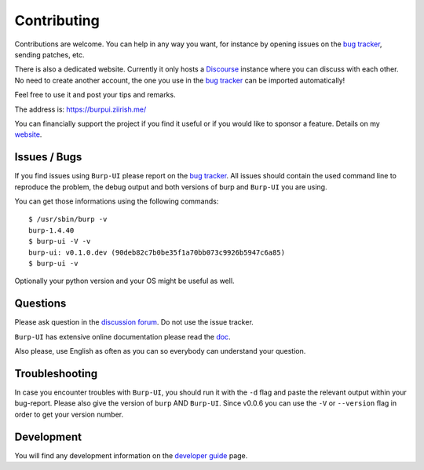Contributing
============

Contributions are welcome. You can help in any way you want, for instance by
opening issues on the `bug tracker
<https://git.ziirish.me/ziirish/burp-ui/issues>`__, sending patches, etc.

There is also a dedicated website. Currently it only hosts a `Discourse
<http://www.discourse.org/>`__ instance where you can discuss with each other.
No need to create another account, the one you use in the `bug tracker
<https://git.ziirish.me/ziirish/burp-ui/issues>`__ can be imported
automatically!

Feel free to use it and post your tips and remarks.

The address is: `https://burpui.ziirish.me/ <https://burpui.ziirish.me/>`__

You can financially support the project if you find it useful or if you would
like to sponsor a feature. Details on my `website <https://ziirish.info/>`__.


Issues / Bugs
-------------

If you find issues using ``Burp-UI`` please report on the `bug tracker
<https://git.ziirish.me/ziirish/burp-ui/issues>`__.
All issues should contain the used command line to reproduce the problem, the
debug output and both versions of burp and ``Burp-UI`` you are using.

You can get those informations using the following commands:

::

        $ /usr/sbin/burp -v
        burp-1.4.40
        $ burp-ui -V -v
        burp-ui: v0.1.0.dev (90deb82c7b0be35f1a70bb073c9926b5947c6a85)
        $ burp-ui -v


Optionally your python version and your OS might be useful as well.


Questions
---------

Please ask question in the `discussion forum
<https://burpui.ziirish.me/>`__. Do not use the issue tracker.

``Burp-UI`` has extensive online documentation please read the `doc
<https://burp-ui.readthedocs.org/en/latest/>`__.

Also please, use English as often as you can so everybody can understand your
question.


Troubleshooting
---------------

In case you encounter troubles with ``Burp-UI``, you should run it with the
``-d`` flag and paste the relevant output within your bug-report.
Please also give the version of ``burp`` AND ``Burp-UI``.
Since v0.0.6 you can use the ``-V`` or ``--version`` flag in order to get your
version number.


Development
-----------

You will find any development information on the
`developer guide <developer.html>`_ page.
